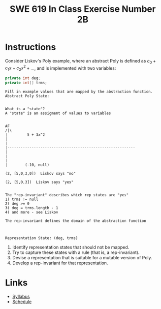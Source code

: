 #+TITLE: SWE 619 In Class Exercise Number 2B

#+HTML_HEAD: <link rel="stylesheet" href="https://nguyenthanhvuh.github.io/files/org.css">
#+HTML_HEAD: <link rel="stylesheet" href="https://nguyenthanhvuh.github.io/files/org-orig.css">

* Instructions
  Consider Liskov's Poly example, where an abstract Poly is defined as $c_0 + c_1x + c_2x^2 + \dots$, and is implemented with two variables:
  #+begin_src java
    private int deg;
    private int[] trms;
  #+end_src

  #+begin_src text
    Fill in example values that are mapped by the abstraction function.
    Abstract Poly State:


    What is a "state"?
    A "state" is an assigment of values to variables


    AF
    /|\
    |         5 + 3x^2
    |
    |
    |----------------------------------------------------------
    |
    |
    |
    |        (-10, null)

    (2, [5,0,3,0])  Liskov says "no"

    (2, [5,0,3])  Liskov says "yes"


    The "rep-invariant" describes which rep states are "yes"
    1) trms != null
    2) deg >= 0
    3) deg = trms.length - 1
    4) and more - see Liskov

    The rep-invariant defines the domain of the abstraction function



    Representation State: (deg, trms)
  #+end_src
  
  1. Identify representation states that should not be mapped.
  1. Try to capture these states with a rule (that is, a rep-invariant).
  1. Devise a representation that is suitable for a mutable version of Poly.
  1. Develop a rep-invariant for that representation.

* Links
  - [[./index.html][Syllabus]]
  - [[./schedule.html][Schedule]]

